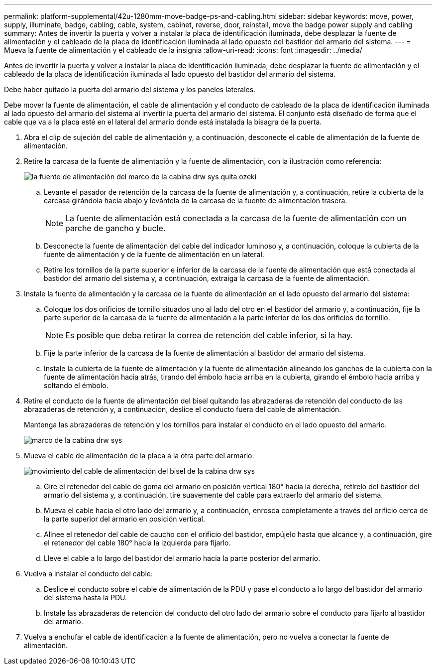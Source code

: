 ---
permalink: platform-supplemental/42u-1280mm-move-badge-ps-and-cabling.html 
sidebar: sidebar 
keywords: move, power, supply, illuminate, badge, cabling, cable, system, cabinet, reverse, door, reinstall, move the badge power supply and cabling 
summary: Antes de invertir la puerta y volver a instalar la placa de identificación iluminada, debe desplazar la fuente de alimentación y el cableado de la placa de identificación iluminada al lado opuesto del bastidor del armario del sistema. 
---
= Mueva la fuente de alimentación y el cableado de la insignia
:allow-uri-read: 
:icons: font
:imagesdir: ../media/


[role="lead"]
Antes de invertir la puerta y volver a instalar la placa de identificación iluminada, debe desplazar la fuente de alimentación y el cableado de la placa de identificación iluminada al lado opuesto del bastidor del armario del sistema.

Debe haber quitado la puerta del armario del sistema y los paneles laterales.

Debe mover la fuente de alimentación, el cable de alimentación y el conducto de cableado de la placa de identificación iluminada al lado opuesto del armario del sistema al invertir la puerta del armario del sistema. El conjunto está diseñado de forma que el cable que va a la placa esté en el lateral del armario donde está instalada la bisagra de la puerta.

. Abra el clip de sujeción del cable de alimentación y, a continuación, desconecte el cable de alimentación de la fuente de alimentación.
. Retire la carcasa de la fuente de alimentación y la fuente de alimentación, con la ilustración como referencia:
+
image::../media/drw_sys_cab_bezel_psu_remove_ozeki.gif[la fuente de alimentación del marco de la cabina drw sys quita ozeki]

+
.. Levante el pasador de retención de la carcasa de la fuente de alimentación y, a continuación, retire la cubierta de la carcasa girándola hacia abajo y levántela de la carcasa de la fuente de alimentación trasera.
+

NOTE: La fuente de alimentación está conectada a la carcasa de la fuente de alimentación con un parche de gancho y bucle.

.. Desconecte la fuente de alimentación del cable del indicador luminoso y, a continuación, coloque la cubierta de la fuente de alimentación y de la fuente de alimentación en un lateral.
.. Retire los tornillos de la parte superior e inferior de la carcasa de la fuente de alimentación que está conectada al bastidor del armario del sistema y, a continuación, extraiga la carcasa de la fuente de alimentación.


. Instale la fuente de alimentación y la carcasa de la fuente de alimentación en el lado opuesto del armario del sistema:
+
.. Coloque los dos orificios de tornillo situados uno al lado del otro en el bastidor del armario y, a continuación, fije la parte superior de la carcasa de la fuente de alimentación a la parte inferior de los dos orificios de tornillo.
+

NOTE: Es posible que deba retirar la correa de retención del cable inferior, si la hay.

.. Fije la parte inferior de la carcasa de la fuente de alimentación al bastidor del armario del sistema.
.. Instale la cubierta de la fuente de alimentación y la fuente de alimentación alineando los ganchos de la cubierta con la fuente de alimentación hacia atrás, tirando del émbolo hacia arriba en la cubierta, girando el émbolo hacia arriba y soltando el émbolo.


. Retire el conducto de la fuente de alimentación del bisel quitando las abrazaderas de retención del conducto de las abrazaderas de retención y, a continuación, deslice el conducto fuera del cable de alimentación.
+
Mantenga las abrazaderas de retención y los tornillos para instalar el conducto en el lado opuesto del armario.

+
image::../media/drw_sys_cab_bezel_power_conduit_ozeki.gif[marco de la cabina drw sys, conducto de alimentación, ozeki]

. Mueva el cable de alimentación de la placa a la otra parte del armario:
+
image::../media/drw_sys_cab_bezel_power_cable_move.gif[movimiento del cable de alimentación del bisel de la cabina drw sys]

+
.. Gire el retenedor del cable de goma del armario en posición vertical 180° hacia la derecha, retírelo del bastidor del armario del sistema y, a continuación, tire suavemente del cable para extraerlo del armario del sistema.
.. Mueva el cable hacia el otro lado del armario y, a continuación, enrosca completamente a través del orificio cerca de la parte superior del armario en posición vertical.
.. Alinee el retenedor del cable de caucho con el orificio del bastidor, empújelo hasta que alcance y, a continuación, gire el retenedor del cable 180° hacia la izquierda para fijarlo.
.. Lleve el cable a lo largo del bastidor del armario hacia la parte posterior del armario.


. Vuelva a instalar el conducto del cable:
+
.. Deslice el conducto sobre el cable de alimentación de la PDU y pase el conducto a lo largo del bastidor del armario del sistema hasta la PDU.
.. Instale las abrazaderas de retención del conducto del otro lado del armario sobre el conducto para fijarlo al bastidor del armario.


. Vuelva a enchufar el cable de identificación a la fuente de alimentación, pero no vuelva a conectar la fuente de alimentación.


